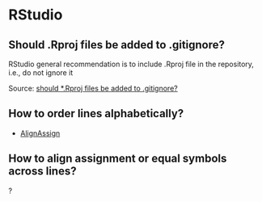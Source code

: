 * RStudio

** Should .Rproj files be added to .gitignore?

   RStudio general recommendation is to include .Rproj file in the
   repository, i.e., do not ignore it

   Source: [[https://community.rstudio.com/t/should-rproj-files-be-added-to-gitignore/1269/4][should *.Rproj files be added to .gitignore?]]
  
** How to order lines alphabetically?

   - [[https://github.com/seasmith/AlignAssign][AlignAssign]]

** How to align assignment or equal symbols across lines?

   ?
